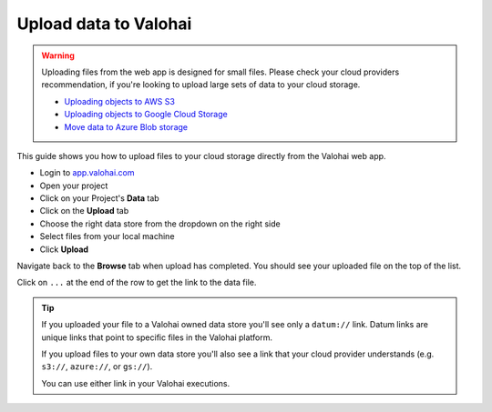 
.. meta::
    :description: Upload data to Valohai

.. _howto-data-upload-files:

Upload data to Valohai
##########################

.. warning::

    Uploading files from the web app is designed for small files. Please check your cloud providers recommendation, if you're looking to upload large sets of data to your cloud storage. 

    * `Uploading objects to AWS S3 <https://docs.aws.amazon.com/AmazonS3/latest/userguide/upload-objects.html>`_
    * `Uploading objects to Google Cloud Storage <https://cloud.google.com/storage/docs/uploading-objects>`_
    * `Move data to Azure Blob storage <https://docs.microsoft.com/en-us/azure/storage/blobs/storage-blobs-introduction#move-data-to-blob-storage>`_

This guide shows you how to upload files to your cloud storage directly from the Valohai web app.


* Login to `app.valohai.com <https://app.valohai.com>`_ 
* Open your project
* Click on your Project's **Data** tab
* Click on the **Upload** tab
* Choose the right data store from the dropdown on the right side
* Select files from your local machine
* Click **Upload** 

Navigate back to the **Browse** tab when upload has completed. You should see your uploaded file on the top of the list.

Click on ``...`` at the end of the row to get the link to the data file.

.. image:: _images/data_copyurl.png
    :alt: Get a link to data file

.. tip::

    If you uploaded your file to a Valohai owned data store you'll see only a ``datum://`` link. Datum links are unique links that point to specific files in the Valohai platform.

    If you upload files to your own data store you'll also see a link that your cloud provider understands (e.g. ``s3://``, ``azure://``, or ``gs://``).

    You can use either link in your Valohai executions.

.. seealso::

    * :ref:`cloud-storage`
    * `Uploading files from executions </topic-guides/executions/outputs/>`_

